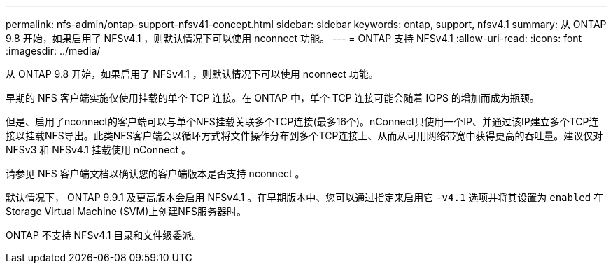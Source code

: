 ---
permalink: nfs-admin/ontap-support-nfsv41-concept.html 
sidebar: sidebar 
keywords: ontap, support, nfsv4.1 
summary: 从 ONTAP 9.8 开始，如果启用了 NFSv4.1 ，则默认情况下可以使用 nconnect 功能。 
---
= ONTAP 支持 NFSv4.1
:allow-uri-read: 
:icons: font
:imagesdir: ../media/


[role="lead"]
从 ONTAP 9.8 开始，如果启用了 NFSv4.1 ，则默认情况下可以使用 nconnect 功能。

早期的 NFS 客户端实施仅使用挂载的单个 TCP 连接。在 ONTAP 中，单个 TCP 连接可能会随着 IOPS 的增加而成为瓶颈。

但是、启用了nconnect的客户端可以与单个NFS挂载关联多个TCP连接(最多16个)。nConnect只使用一个IP、并通过该IP建立多个TCP连接以挂载NFS导出。此类NFS客户端会以循环方式将文件操作分布到多个TCP连接上、从而从可用网络带宽中获得更高的吞吐量。建议仅对 NFSv3 和 NFSv4.1 挂载使用 nConnect 。

请参见 NFS 客户端文档以确认您的客户端版本是否支持 nconnect 。

默认情况下， ONTAP 9.9.1 及更高版本会启用 NFSv4.1 。在早期版本中、您可以通过指定来启用它 `-v4.1` 选项并将其设置为 `enabled` 在Storage Virtual Machine (SVM)上创建NFS服务器时。

ONTAP 不支持 NFSv4.1 目录和文件级委派。
